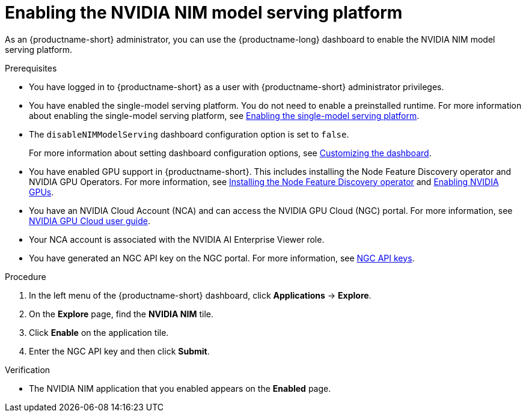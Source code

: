 :_module-type: PROCEDURE

[id="enabling-the-nvidia-nim-model-serving-platform_{context}"]
= Enabling the NVIDIA NIM model serving platform

[role="_abstract"]
As an {productname-short} administrator, you can use the {productname-long} dashboard to enable the NVIDIA NIM model serving platform.

ifdef::self-managed[]
[NOTE]
====
If you previously enabled the *NVIDIA NIM model serving platform* in {productname-short}, and then upgraded to a newer version, re-enter your NVIDIA NGC API key to re-enable the NVIDIA NIM model serving platform.
====
endif::[]

.Prerequisites
* You have logged in to {productname-short} as a user with {productname-short} administrator privileges.
ifdef::upstream[]
* You have enabled the single-model serving platform. You do not need to enable a preinstalled runtime. For more information about enabling the single-model serving platform, see link:{odhdocshome}/serving-models/#deploying-models-using-the-single-model-serving-platform_serving-large-models[Enabling the single-model serving platform^].
endif::[]
ifndef::upstream[]
* You have enabled the single-model serving platform. You do not need to enable a preinstalled runtime. For more information about enabling the single-model serving platform, see link:{rhoaidocshome}{default-format-url}/serving_models/serving-large-models_serving-large-models#enabling-the-single-model-serving-platform_serving-large-models[Enabling the single-model serving platform^].
endif::[]
* The `disableNIMModelServing` dashboard configuration option is set to `false`.
+
ifdef::upstream[]
For more information about setting dashboard configuration options, see link:{odhdocshome}/managing-resources/#customizing-the-dashboard[Customizing the dashboard].
endif::[]
ifndef::upstream[]
For more information about setting dashboard configuration options, see link:{rhoaidocshome}{default-format-url}/managing_resources/customizing-the-dashboard[Customizing the dashboard].
endif::[]

ifndef::upstream[]
* You have enabled GPU support in {productname-short}. This includes installing the Node Feature Discovery operator and NVIDIA GPU Operators. For more information, see link:https://docs.redhat.com/en/documentation/openshift_container_platform/{ocp-latest-version}/html/specialized_hardware_and_driver_enablement/psap-node-feature-discovery-operator#installing-the-node-feature-discovery-operator_psap-node-feature-discovery-operator[Installing the Node Feature Discovery operator^] and link:{rhoaidocshome}{default-format-url}/managing_openshift_ai/enabling_accelerators#enabling-nvidia-gpus_managing-rhoai[Enabling NVIDIA GPUs^].
endif::[]
ifdef::upstream[]
* You have enabled GPU support. This includes installing the Node Feature Discovery and NVIDIA GPU Operators. For more information, see link:https://docs.nvidia.com/datacenter/cloud-native/openshift/latest/index.html[NVIDIA GPU Operator on {org-name} OpenShift Container Platform^] in the NVIDIA documentation. 
endif::[]
* You have an NVIDIA Cloud Account (NCA) and can access the NVIDIA GPU Cloud (NGC) portal. For more information, see link:https://docs.nvidia.com/ngc/gpu-cloud/ngc-user-guide/index.html[NVIDIA GPU Cloud user guide].
* Your NCA account is associated with the NVIDIA AI Enterprise Viewer role.
* You have generated an NGC API key on the NGC portal. For more information, see link:https://docs.nvidia.com/ngc/gpu-cloud/ngc-user-guide/index.html#ngc-api-keys[NGC API keys].

.Procedure
. In the left menu of the {productname-short} dashboard, click *Applications* -> *Explore*.
. On the *Explore* page, find the *NVIDIA NIM* tile.
. Click *Enable* on the application tile.
. Enter the NGC API key and then click *Submit*.

.Verification
* The NVIDIA NIM application that you enabled appears on the *Enabled* page.

// [role="_additional-resources"]
// .Additional resources
